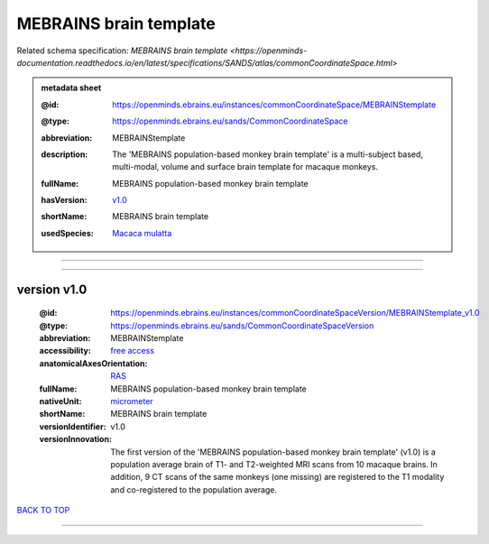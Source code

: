#######################
MEBRAINS brain template
#######################

Related schema specification: `MEBRAINS brain template <https://openminds-documentation.readthedocs.io/en/latest/specifications/SANDS/atlas/commonCoordinateSpace.html>`

.. admonition:: metadata sheet

   :@id: https://openminds.ebrains.eu/instances/commonCoordinateSpace/MEBRAINStemplate
   :@type: https://openminds.ebrains.eu/sands/CommonCoordinateSpace
   :abbreviation: MEBRAINStemplate
   :description: The 'MEBRAINS population-based monkey brain template' is a multi-subject based, multi-modal, volume and surface brain template for macaque monkeys.
   :fullName: MEBRAINS population-based monkey brain template
   :hasVersion: | `v1.0 <https://openminds-documentation.readthedocs.io/en/latest/libraries/commonCoordinateSpaces/MEBRAINS%20brain%20template.html#version-v1-0>`_
   :shortName: MEBRAINS brain template
   :usedSpecies: `Macaca mulatta <https://openminds-documentation.readthedocs.io/en/latest/libraries/terminologies/species.html#macacamulatta>`_

------------

------------

version v1.0
############

   :@id: https://openminds.ebrains.eu/instances/commonCoordinateSpaceVersion/MEBRAINStemplate_v1.0
   :@type: https://openminds.ebrains.eu/sands/CommonCoordinateSpaceVersion
   :abbreviation: MEBRAINStemplate
   :accessibility: `free access <https://openminds-documentation.readthedocs.io/en/latest/libraries/terminologies/productAccessibility.html#freeaccess>`_
   :anatomicalAxesOrientation: `RAS <https://openminds-documentation.readthedocs.io/en/latest/libraries/terminologies/anatomicalAxesOrientation.html#ras>`_
   :fullName: MEBRAINS population-based monkey brain template
   :nativeUnit: `micrometer <https://openminds-documentation.readthedocs.io/en/latest/libraries/terminologies/UnitOfMeasurement.html#micrometer>`_
   :shortName: MEBRAINS brain template
   :versionIdentifier: v1.0
   :versionInnovation: The first version of the 'MEBRAINS population-based monkey brain template' (v1.0) is a population average brain of T1- and T2-weighted MRI scans from 10 macaque brains. In addition, 9 CT scans of the same monkeys (one missing) are registered to the T1 modality and co-registered to the population average.

`BACK TO TOP <MEBRAINS brain template_>`_

------------

